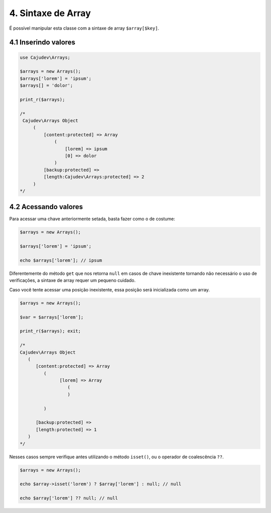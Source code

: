 ===================
4. Sintaxe de Array
===================

É possível manipular esta classe com a sintaxe de array ``$array[$key]``.

4.1 Inserindo valores
---------------------

.. code:: php

   use Cajudev\Arrays;

   $arrays = new Arrays();
   $arrays['lorem'] = 'ipsum';
   $arrays[] = 'dolor';

   print_r($arrays);

   /*
    Cajudev\Arrays Object
        (
            [content:protected] => Array
                (
                    [lorem] => ipsum
                    [0] => dolor
                )
            [backup:protected] => 
            [length:Cajudev\Arrays:protected] => 2
        )
   */

4.2 Acessando valores
---------------------

Para acessar uma chave anteriormente setada, basta fazer como o de costume:

.. code:: php

   $arrays = new Arrays();

   $arrays['lorem'] = 'ipsum';

   echo $arrays['lorem']; // ipsum

Diferentemente do método ``get`` que nos retorna ``null`` em casos de chave inexistente tornando não
necessário o uso de verificações, a sintaxe de array requer um pequeno cuidado.

Caso você tente acessar uma posição inexistente, essa posição será inicializada como um array.

.. code:: php

   $arrays = new Arrays();

   $var = $arrays['lorem'];

   print_r($arrays); exit;

   /*
   Cajudev\Arrays Object
      (
         [content:protected] => Array
            (
                  [lorem] => Array
                     (
                     )

            )

         [backup:protected] => 
         [length:protected] => 1
      )
   */


Nesses casos sempre verifique antes utilizando o método ``isset()``, ou o operador de coalescência ``??``.

.. code:: php

   $arrays = new Arrays();

   echo $array->isset('lorem') ? $array['lorem'] : null; // null

   echo $array['lorem'] ?? null; // null